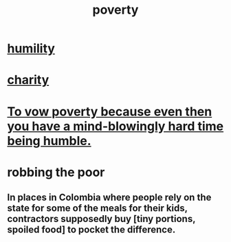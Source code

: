 :PROPERTIES:
:ID:       5cdc3669-4df4-46d1-996d-2d4f9fd7a8d1
:END:
#+title: poverty
* [[id:91dc626c-36e2-4dc6-9c4f-fdea453c838e][humility]]
* [[id:0d863b6d-1652-4ffb-897a-99e73198ce16][charity]]
* [[id:a71544ad-52ba-4626-9bf1-8f2f480c2575][To vow poverty because even then you have a mind-blowingly hard time being humble.]]
* robbing the poor
  :PROPERTIES:
  :ID:       d81efdd0-7665-42d6-a065-1f4992fcacae
  :END:
** In places in Colombia where people rely on the state for some of the meals for their kids, contractors supposedly buy [tiny portions, spoiled food] to pocket the difference.

